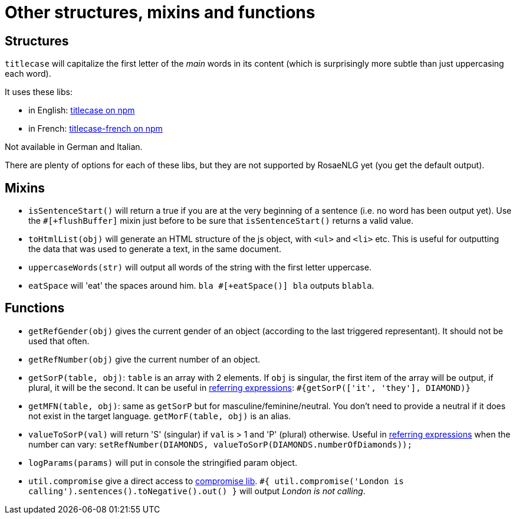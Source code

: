 = Other structures, mixins and functions

== Structures

`titlecase` will capitalize the first letter of the _main_ words in its content (which is surprisingly more subtle than just uppercasing each word).

It uses these libs:

* in English: link:https://www.npmjs.com/package/titlecase[titlecase on npm]
* in French: link:https://www.npmjs.com/package/titlecase-french[titlecase-french on npm]

Not available in German and Italian.

There are plenty of options for each of these libs, but they are not supported by RosaeNLG yet (you get the default output).

== Mixins

* `isSentenceStart()` will return a true if you are at the very beginning of a sentence (i.e. no word has been output yet). Use the `#[+flushBuffer]` mixin just before to be sure that `isSentenceStart()` returns a valid value.
* `toHtmlList(obj)` will generate an HTML structure of the js object, with `<ul>` and `<li>` etc. This is useful for outputting the data that was used to generate a text, in the same document.
* `uppercaseWords(str)` will output all words of the string with the first letter uppercase.
* `eatSpace` will 'eat' the spaces around him. `bla #[+eatSpace()] bla` outputs `blabla`.

== Functions

* `getRefGender(obj)` gives the current gender of an object (according to the last triggered representant). It should not be used that often.
* `getRefNumber(obj)` give the current number of an object.
* `getSorP(table, obj)`: `table` is an array with 2 elements. If `obj` is singular, the first item of the array will be output, if plural, it will be the second. It can be useful in xref:referring_expression.adoc[referring expressions]: `#{getSorP(['it', 'they'], DIAMOND)}`
* `getMFN(table, obj)`: same as `getSorP` but for masculine/feminine/neutral. You don't need to provide a neutral if it does not exist in the target language. `getMorF(table, obj)` is an alias.
* `valueToSorP(val)` will return 'S' (singular) if `val` is > 1 and 'P' (plural) otherwise. Useful in xref:referring_expression.adoc[referring expressions] when the number can vary: `setRefNumber(DIAMONDS, valueToSorP(DIAMONDS.numberOfDiamonds));`
* `logParams(params)` will put in console the stringified param object.
* `util.compromise` give a direct access to link:http://compromise.cool/[compromise lib]. `#{ util.compromise('London is calling').sentences().toNegative().out() }` will output _London is not calling_.

